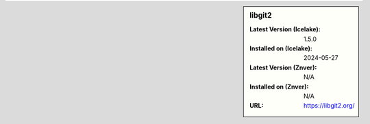 .. sidebar:: libgit2

   :Latest Version (Icelake): 1.5.0
   :Installed on (Icelake): 2024-05-27
   :Latest Version (Znver): N/A
   :Installed on (Znver): N/A
   :URL: https://libgit2.org/
